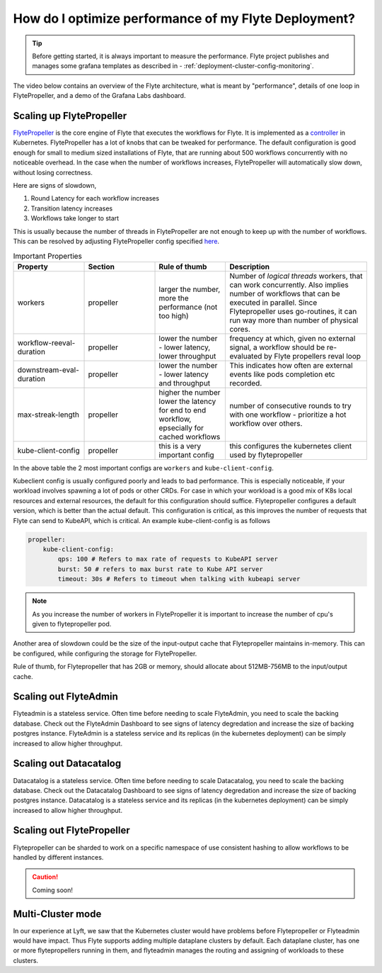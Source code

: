.. _deployment-cluster-config-performance:

######################################################
How do I optimize performance of my Flyte Deployment?
######################################################

.. tip:: Before getting started, it is always important to measure the performance. Flyte project publishes and manages some grafana templates as described in - :ref:`deployment-cluster-config-monitoring`.

The video below contains an overview of the Flyte architecture, what is meant by "performance", details of one loop in FlytePropeller, and a demo of the Grafana Labs dashboard.

..  youtube:: FJ-rG9lZDhY 

Scaling up FlytePropeller
==========================
`FlytePropeller <https://pkg.go.dev/github.com/flyteorg/flytepropeller>`_ is the core engine of Flyte that executes the workflows for Flyte. It is implemented as a `controller <https://kubernetes.io/docs/concepts/architecture/controller/>`__ in Kubernetes.
FlytePropeller has a lot of knobs that can be tweaked for performance. The default configuration is good enough for small to medium sized installations of Flyte, that are running about 500 workflows concurrently with no noticeable overhead. In the case when the number of workflows increases,
FlytePropeller will automatically slow down, without losing correctness.

Here are signs of slowdown,

#. Round Latency for each workflow increases
#. Transition latency increases
#. Workflows take longer to start

This is usually because the number of threads in FlytePropeller are not enough to keep up with the number of workflows. This can be resolved by adjusting FlytePropeller config specified `here <https://pkg.go.dev/github.com/flyteorg/flytepropeller@v0.10.3/pkg/controller/config>`_.

.. list-table:: Important Properties
   :widths: 25 25 25 50
   :header-rows: 1

   * - Property
     - Section
     - Rule of thumb
     - Description
   * - workers
     - propeller
     - larger the number, more the performance (not too high)
     - Number of `logical threads` workers, that can work concurrently. Also implies number of workflows that can be executed in parallel. Since Flytepropeller uses go-routines, it can run way  more than number of physical cores.
   * - workflow-reeval-duration
     - propeller
     - lower the number - lower latency, lower throughput
     - frequency at which, given no external signal, a workflow should be re-evaluated by Flyte propellers reval loop
   * - downstream-eval-duration
     - propeller
     - lower the number - lower latency and throughput
     - This indicates how often are external events like pods completion etc recorded.
   * - max-streak-length
     - propeller
     - higher the number lower the latency for end to end workflow, epsecially for cached workflows
     - number of consecutive rounds to try with one workflow - prioritize a hot workflow over others.
   * - kube-client-config
     - propeller
     - this is a very important config
     - this configures the kubernetes client used by flytepropeller

In the above table the 2 most important configs are ``workers`` and ``kube-client-config``.

Kubeclient config is usually configured poorly and leads to bad performance. This is especially noticeable, if your workload involves spawning a lot of pods or other CRDs. For case in which your workload is a good mix of K8s local resources and external resources, the default for this configuration should suffice.
Flytepropeller configures a default version, which is better than the actual default. This configuration is critical, as this improves the number of requests that Flyte can send to KubeAPI, which is critical. An example kube-client-config is as follows

.. code-block:: yaml

    propeller:
        kube-client-config:
            qps: 100 # Refers to max rate of requests to KubeAPI server
            burst: 50 # refers to max burst rate to Kube API server
            timeout: 30s # Refers to timeout when talking with kubeapi server


.. note:: As you increase the number of workers in FlytePropeller it is important to increase the number of cpu's given to flytepropeller pod.


Another area of slowdown could be the size of the input-output cache that Flytepropeller maintains in-memory. This can be configured, while configuring
the storage for FlytePropeller.

Rule of thumb, for Flytepropeller that has 2GB or memory, should allocate about 512MB-756MB to the input/output cache.


Scaling out FlyteAdmin
=======================
Flyteadmin is a stateless service. Often time before needing to scale FlyteAdmin, you need to scale the backing database. Check out the FlyteAdmin Dashboard to see signs of latency degredation and increase the size of backing postgres instance.
FlyteAdmin is a stateless service and its replicas (in the kubernetes deployment) can be simply increased to allow higher throughput.

Scaling out Datacatalog
========================
Datacatalog is a stateless service. Often time before needing to scale Datacatalog, you need to scale the backing database. Check out the Datacatalog Dashboard to see signs of latency degredation and increase the size of backing postgres instance.
Datacatalog is a stateless service and its replicas (in the kubernetes deployment) can be simply increased to allow higher throughput.

Scaling out FlytePropeller
===========================
Flytepropeller can be sharded to work on a specific namespace of use consistent hashing to allow workflows to be handled by different instances.

.. caution:: Coming soon!

Multi-Cluster mode
===================
In our experience at Lyft, we saw that the Kubernetes cluster would have problems before Flytepropeller or Flyteadmin would have impact. Thus Flyte supports adding multiple dataplane clusters by default. Each dataplane cluster, has one or more flytepropellers running in them, and flyteadmin manages the routing and assigning of workloads to these clusters.
